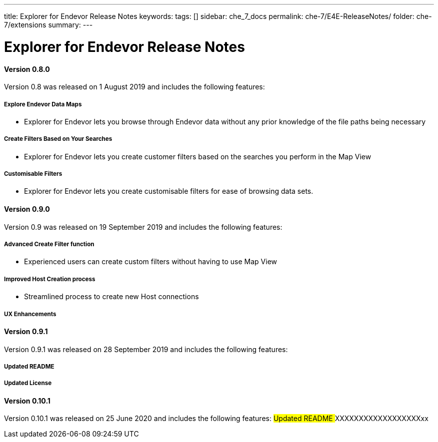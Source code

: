 ---
title: Explorer for Endevor Release Notes
keywords:
tags: []
sidebar: che_7_docs
permalink: che-7/E4E-ReleaseNotes/
folder: che-7/extensions
summary:
---

[id="E4E-ReleaseNotes"]
= Explorer for Endevor Release Notes

:context: E4E-ReleaseNotes

#### Version 0.8.0
Version 0.8 was released on 1 August 2019 and includes the following features:

##### Explore Endevor Data Maps
- Explorer for Endevor lets you browse through Endevor data without any prior knowledge of the file paths being necessary

##### Create Filters Based on Your Searches
- Explorer for Endevor lets you create customer filters based on the searches you perform in the Map View

##### Customisable Filters
- Explorer for Endevor lets you create customisable filters for ease of browsing data sets.

#### Version 0.9.0
Version 0.9 was released on 19 September 2019 and includes the following features:

##### Advanced Create Filter function
- Experienced users can create custom filters without having to use Map View

##### Improved Host Creation process
- Streamlined process to create new Host connections

##### UX Enhancements

#### Version 0.9.1
Version 0.9.1 was released on 28 September 2019 and includes the following features:

##### Updated README

##### Updated License

#### Version 0.10.1
Version 0.10.1 was released on 25 June 2020 and includes the following features:
##### Updated README
##### XXXXXXXXXXXXXXXXXXxx